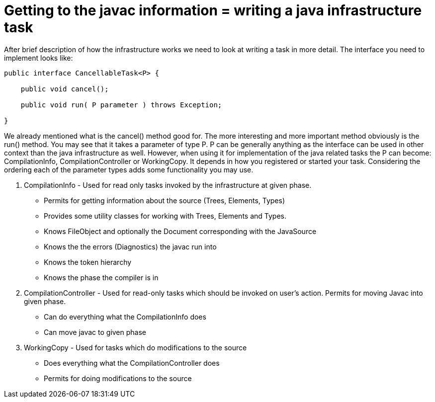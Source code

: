 // 
//     Licensed to the Apache Software Foundation (ASF) under one
//     or more contributor license agreements.  See the NOTICE file
//     distributed with this work for additional information
//     regarding copyright ownership.  The ASF licenses this file
//     to you under the Apache License, Version 2.0 (the
//     "License"); you may not use this file except in compliance
//     with the License.  You may obtain a copy of the License at
// 
//       http://www.apache.org/licenses/LICENSE-2.0
// 
//     Unless required by applicable law or agreed to in writing,
//     software distributed under the License is distributed on an
//     "AS IS" BASIS, WITHOUT WARRANTIES OR CONDITIONS OF ANY
//     KIND, either express or implied.  See the License for the
//     specific language governing permissions and limitations
//     under the License.
//

= Getting to the javac information = writing a java infrastructure task
:page-layout: wiki
:page-tags: wiki, devfaq, needsreview
:jbake-status: published
:keywords: Apache NetBeans wiki JavaHT GettingToJavacInfromation
:description: Apache NetBeans wiki JavaHT GettingToJavacInfromation
:toc: left
:toc-title:
:page-syntax: true
:page-aliases: ROOT:wiki/JavaHT_GettingToJavacInfromation.adoc

After brief description of how the infrastructure works we need to look at writing a task in more detail. The interface you need to implement looks like:

[source,java]
----

public interface CancellableTask<P> {

    public void cancel();

    public void run( P parameter ) throws Exception;

}
----

We already mentioned what is the cancel() method good for. The more interesting and more important method obviously is the run() method. You may see that it takes a parameter of type P. P can be generally anything as the interface can be used in other context than the java infrastructure as well. However, when using it for implementation of the java related tasks the P can become: CompilationInfo, CompilationController or WorkingCopy. It depends in how you registered or started your task. Considering the ordering each of the parameter types adds some functionality you may use.

. CompilationInfo - Used for read only tasks invoked by the infrastructure at given phase. 
** Permits for getting information about the source (Trees, Elements, Types)
** Provides some utility classes for working with Trees, Elements and Types.
** Knows FileObject and optionally the Document corresponding with the JavaSource
** Knows the the errors (Diagnostics) the javac run into
** Knows the token hierarchy
** Knows the phase the compiler is in 
. CompilationController - Used for read-only tasks which should be invoked on user's action. Permits for moving Javac into given phase. 
** Can do everything what the CompilationInfo does
** Can move javac to given phase 
. WorkingCopy - Used for tasks which do modifications to the source 
** Does everything what the CompilationController does
** Permits for doing modifications to the source 

